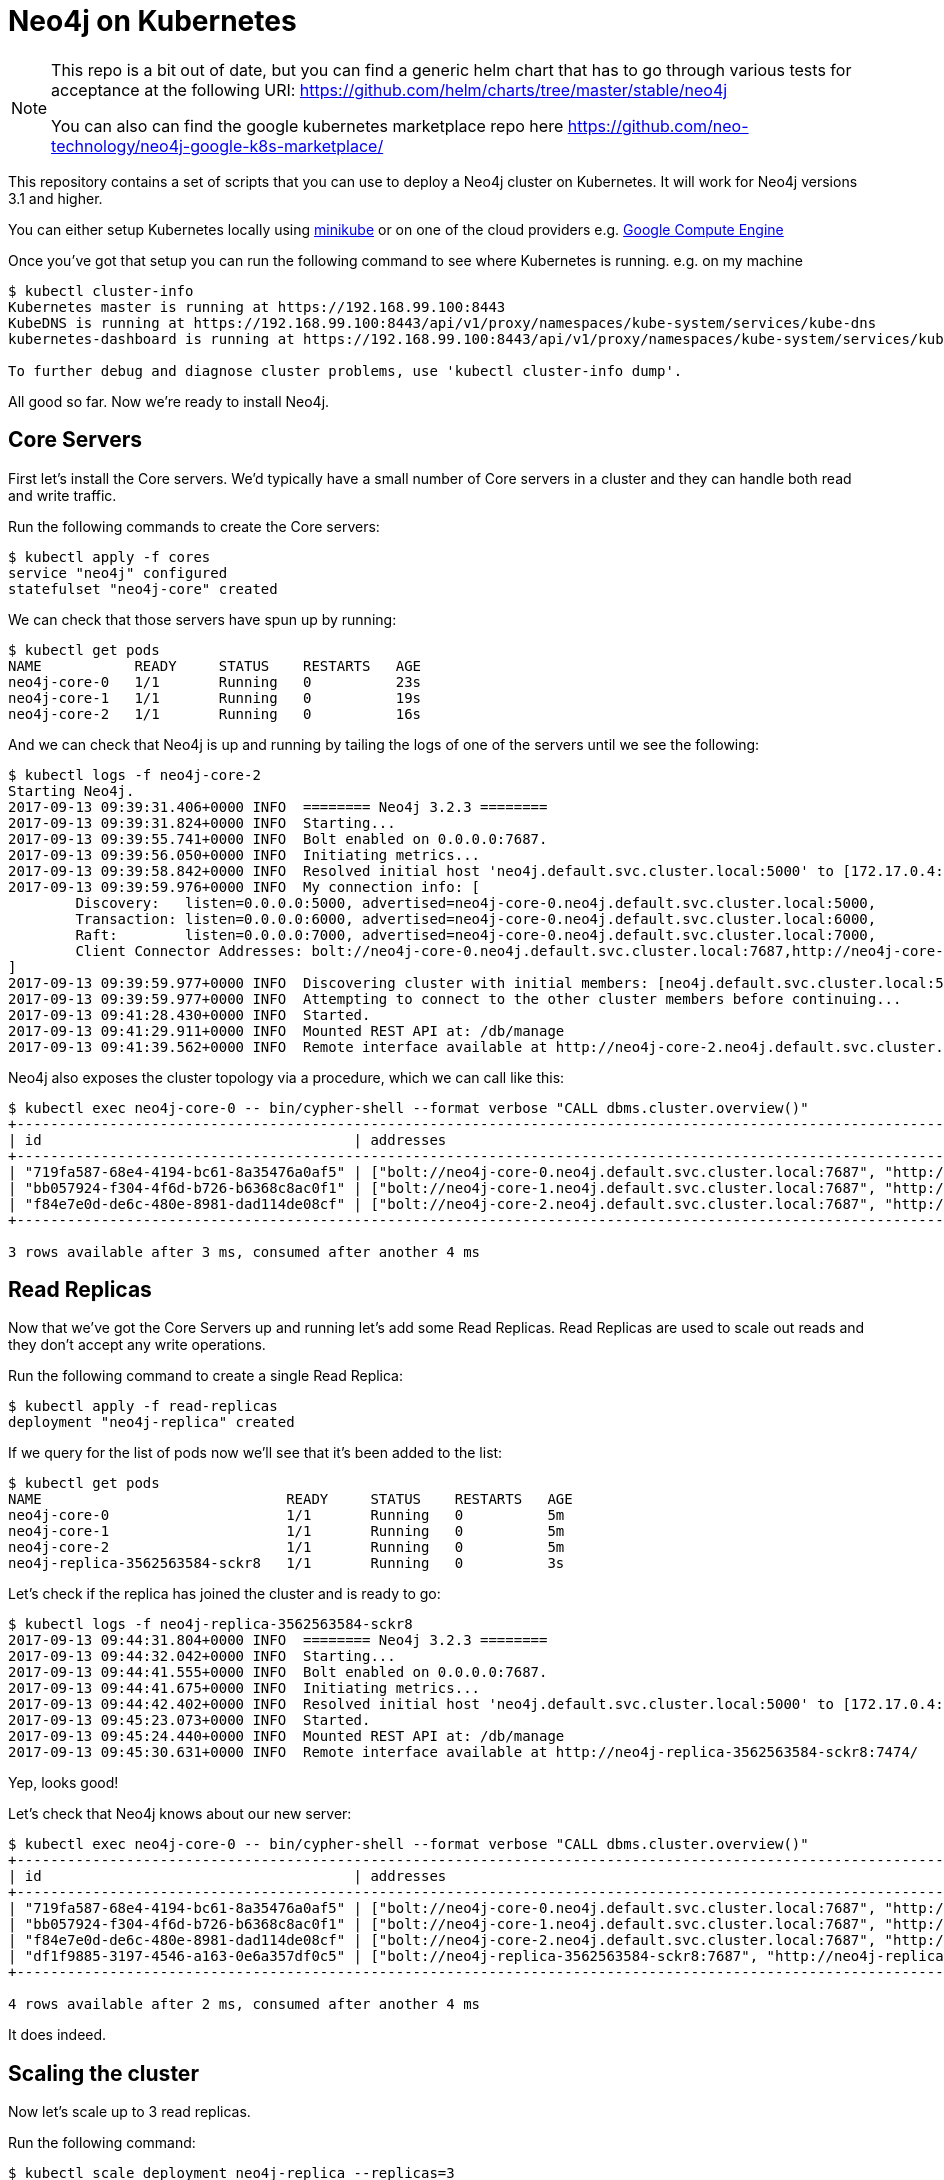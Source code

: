 = Neo4j on Kubernetes

[NOTE]
====
This repo is a bit out of date, but you can find a generic helm chart that has to go through various tests for acceptance at the following URI: https://github.com/helm/charts/tree/master/stable/neo4j 

You can also can find the google kubernetes marketplace repo here https://github.com/neo-technology/neo4j-google-k8s-marketplace/
====


This repository contains a set of scripts that you can use to deploy a Neo4j cluster on Kubernetes.
It will work for Neo4j versions 3.1 and higher.

You can either setup Kubernetes locally using link:https://github.com/kubernetes/minikube[minikube] or on one of the cloud providers e.g. link:http://kubernetes.io/docs/getting-started-guides/gce/[Google Compute Engine]

Once you've got that setup you can run the following command to see where Kubernetes is running.
e.g. on my machine

```
$ kubectl cluster-info
Kubernetes master is running at https://192.168.99.100:8443
KubeDNS is running at https://192.168.99.100:8443/api/v1/proxy/namespaces/kube-system/services/kube-dns
kubernetes-dashboard is running at https://192.168.99.100:8443/api/v1/proxy/namespaces/kube-system/services/kubernetes-dashboard

To further debug and diagnose cluster problems, use 'kubectl cluster-info dump'.
```

All good so far.
Now we're ready to install Neo4j.

== Core Servers

First let's install the Core servers.
We'd typically have a small number of Core servers in a cluster and they can handle both read and write traffic.

Run the following commands to create the Core servers:

```
$ kubectl apply -f cores
service "neo4j" configured
statefulset "neo4j-core" created
```

We can check that those servers have spun up by running:

```
$ kubectl get pods
NAME           READY     STATUS    RESTARTS   AGE
neo4j-core-0   1/1       Running   0          23s
neo4j-core-1   1/1       Running   0          19s
neo4j-core-2   1/1       Running   0          16s
```

And we can check that Neo4j is up and running by tailing the logs of one of the servers until we see the following:

```
$ kubectl logs -f neo4j-core-2
Starting Neo4j.
2017-09-13 09:39:31.406+0000 INFO  ======== Neo4j 3.2.3 ========
2017-09-13 09:39:31.824+0000 INFO  Starting...
2017-09-13 09:39:55.741+0000 INFO  Bolt enabled on 0.0.0.0:7687.
2017-09-13 09:39:56.050+0000 INFO  Initiating metrics...
2017-09-13 09:39:58.842+0000 INFO  Resolved initial host 'neo4j.default.svc.cluster.local:5000' to [172.17.0.4:5000, 172.17.0.5:5000, 172.17.0.6:5000]
2017-09-13 09:39:59.976+0000 INFO  My connection info: [
	Discovery:   listen=0.0.0.0:5000, advertised=neo4j-core-0.neo4j.default.svc.cluster.local:5000,
	Transaction: listen=0.0.0.0:6000, advertised=neo4j-core-0.neo4j.default.svc.cluster.local:6000,
	Raft:        listen=0.0.0.0:7000, advertised=neo4j-core-0.neo4j.default.svc.cluster.local:7000,
	Client Connector Addresses: bolt://neo4j-core-0.neo4j.default.svc.cluster.local:7687,http://neo4j-core-0.neo4j.default.svc.cluster.local:7474,https://neo4j-core-0.neo4j.default.svc.cluster.local:7473
]
2017-09-13 09:39:59.977+0000 INFO  Discovering cluster with initial members: [neo4j.default.svc.cluster.local:5000]
2017-09-13 09:39:59.977+0000 INFO  Attempting to connect to the other cluster members before continuing...
2017-09-13 09:41:28.430+0000 INFO  Started.
2017-09-13 09:41:29.911+0000 INFO  Mounted REST API at: /db/manage
2017-09-13 09:41:39.562+0000 INFO  Remote interface available at http://neo4j-core-2.neo4j.default.svc.cluster.local:7474/
```

Neo4j also exposes the cluster topology via a procedure, which we can call like this:

```
$ kubectl exec neo4j-core-0 -- bin/cypher-shell --format verbose "CALL dbms.cluster.overview()"
+------------------------------------------------------------------------------------------------------------------------------------------------------------------------------------------------------------------------------------------------------+
| id                                     | addresses                                                                                                                                                                             | role       | groups |
+------------------------------------------------------------------------------------------------------------------------------------------------------------------------------------------------------------------------------------------------------+
| "719fa587-68e4-4194-bc61-8a35476a0af5" | ["bolt://neo4j-core-0.neo4j.default.svc.cluster.local:7687", "http://neo4j-core-0.neo4j.default.svc.cluster.local:7474", "https://neo4j-core-0.neo4j.default.svc.cluster.local:7473"] | "LEADER"   | []     |
| "bb057924-f304-4f6d-b726-b6368c8ac0f1" | ["bolt://neo4j-core-1.neo4j.default.svc.cluster.local:7687", "http://neo4j-core-1.neo4j.default.svc.cluster.local:7474", "https://neo4j-core-1.neo4j.default.svc.cluster.local:7473"] | "FOLLOWER" | []     |
| "f84e7e0d-de6c-480e-8981-dad114de08cf" | ["bolt://neo4j-core-2.neo4j.default.svc.cluster.local:7687", "http://neo4j-core-2.neo4j.default.svc.cluster.local:7474", "https://neo4j-core-2.neo4j.default.svc.cluster.local:7473"] | "FOLLOWER" | []     |
+------------------------------------------------------------------------------------------------------------------------------------------------------------------------------------------------------------------------------------------------------+

3 rows available after 3 ms, consumed after another 4 ms
```

== Read Replicas

Now that we've got the Core Servers up and running let's add some Read Replicas.
Read Replicas are used to scale out reads and they don't accept any write operations.

Run the following command to create a single Read Replica:


```
$ kubectl apply -f read-replicas
deployment "neo4j-replica" created
```

If we query for the list of pods now we'll see that it's been added to the list:

```
$ kubectl get pods
NAME                             READY     STATUS    RESTARTS   AGE
neo4j-core-0                     1/1       Running   0          5m
neo4j-core-1                     1/1       Running   0          5m
neo4j-core-2                     1/1       Running   0          5m
neo4j-replica-3562563584-sckr8   1/1       Running   0          3s
```

Let's check if the replica has joined the cluster and is ready to go:

```
$ kubectl logs -f neo4j-replica-3562563584-sckr8
2017-09-13 09:44:31.804+0000 INFO  ======== Neo4j 3.2.3 ========
2017-09-13 09:44:32.042+0000 INFO  Starting...
2017-09-13 09:44:41.555+0000 INFO  Bolt enabled on 0.0.0.0:7687.
2017-09-13 09:44:41.675+0000 INFO  Initiating metrics...
2017-09-13 09:44:42.402+0000 INFO  Resolved initial host 'neo4j.default.svc.cluster.local:5000' to [172.17.0.4:5000, 172.17.0.5:5000, 172.17.0.6:5000]
2017-09-13 09:45:23.073+0000 INFO  Started.
2017-09-13 09:45:24.440+0000 INFO  Mounted REST API at: /db/manage
2017-09-13 09:45:30.631+0000 INFO  Remote interface available at http://neo4j-replica-3562563584-sckr8:7474/
```

Yep, looks good!

Let's check that Neo4j knows about our new server:

```
$ kubectl exec neo4j-core-0 -- bin/cypher-shell --format verbose "CALL dbms.cluster.overview()"
+----------------------------------------------------------------------------------------------------------------------------------------------------------------------------------------------------------------------------------------------------------+
| id                                     | addresses                                                                                                                                                                             | role           | groups |
+----------------------------------------------------------------------------------------------------------------------------------------------------------------------------------------------------------------------------------------------------------+
| "719fa587-68e4-4194-bc61-8a35476a0af5" | ["bolt://neo4j-core-0.neo4j.default.svc.cluster.local:7687", "http://neo4j-core-0.neo4j.default.svc.cluster.local:7474", "https://neo4j-core-0.neo4j.default.svc.cluster.local:7473"] | "LEADER"       | []     |
| "bb057924-f304-4f6d-b726-b6368c8ac0f1" | ["bolt://neo4j-core-1.neo4j.default.svc.cluster.local:7687", "http://neo4j-core-1.neo4j.default.svc.cluster.local:7474", "https://neo4j-core-1.neo4j.default.svc.cluster.local:7473"] | "FOLLOWER"     | []     |
| "f84e7e0d-de6c-480e-8981-dad114de08cf" | ["bolt://neo4j-core-2.neo4j.default.svc.cluster.local:7687", "http://neo4j-core-2.neo4j.default.svc.cluster.local:7474", "https://neo4j-core-2.neo4j.default.svc.cluster.local:7473"] | "FOLLOWER"     | []     |
| "df1f9885-3197-4546-a163-0e6a357df0c5" | ["bolt://neo4j-replica-3562563584-sckr8:7687", "http://neo4j-replica-3562563584-sckr8:7474", "https://neo4j-replica-3562563584-sckr8:7473"]                                           | "READ_REPLICA" | []     |
+----------------------------------------------------------------------------------------------------------------------------------------------------------------------------------------------------------------------------------------------------------+

4 rows available after 2 ms, consumed after another 4 ms
```

It does indeed.

== Scaling the cluster

Now let's scale up to 3 read replicas.

Run the following command:

```
$ kubectl scale deployment neo4j-replica --replicas=3
deployment "neo4j-replica" scaled
```

And give it a few seconds and Neo4j will know about those servers as well:

```
$ kubectl exec neo4j-core-0 -- bin/cypher-shell --format verbose "CALL dbms.cluster.overview()"
+----------------------------------------------------------------------------------------------------------------------------------------------------------------------------------------------------------------------------------------------------------+
| id                                     | addresses                                                                                                                                                                             | role           | groups |
+----------------------------------------------------------------------------------------------------------------------------------------------------------------------------------------------------------------------------------------------------------+
| "719fa587-68e4-4194-bc61-8a35476a0af5" | ["bolt://neo4j-core-0.neo4j.default.svc.cluster.local:7687", "http://neo4j-core-0.neo4j.default.svc.cluster.local:7474", "https://neo4j-core-0.neo4j.default.svc.cluster.local:7473"] | "LEADER"       | []     |
| "bb057924-f304-4f6d-b726-b6368c8ac0f1" | ["bolt://neo4j-core-1.neo4j.default.svc.cluster.local:7687", "http://neo4j-core-1.neo4j.default.svc.cluster.local:7474", "https://neo4j-core-1.neo4j.default.svc.cluster.local:7473"] | "FOLLOWER"     | []     |
| "f84e7e0d-de6c-480e-8981-dad114de08cf" | ["bolt://neo4j-core-2.neo4j.default.svc.cluster.local:7687", "http://neo4j-core-2.neo4j.default.svc.cluster.local:7474", "https://neo4j-core-2.neo4j.default.svc.cluster.local:7473"] | "FOLLOWER"     | []     |
| "d8c92a76-82c9-4146-9742-ce422e66cd08" | ["bolt://neo4j-replica-3562563584-7qs3x:7687", "http://neo4j-replica-3562563584-7qs3x:7474", "https://neo4j-replica-3562563584-7qs3x:7473"]                                           | "READ_REPLICA" | []     |
| "dac490ed-3ad7-4c86-b22f-41e0a429dce2" | ["bolt://neo4j-replica-3562563584-c8sqd:7687", "http://neo4j-replica-3562563584-c8sqd:7474", "https://neo4j-replica-3562563584-c8sqd:7473"]                                           | "READ_REPLICA" | []     |
| "df1f9885-3197-4546-a163-0e6a357df0c5" | ["bolt://neo4j-replica-3562563584-sckr8:7687", "http://neo4j-replica-3562563584-sckr8:7474", "https://neo4j-replica-3562563584-sckr8:7473"]                                           | "READ_REPLICA" | []     |
+----------------------------------------------------------------------------------------------------------------------------------------------------------------------------------------------------------------------------------------------------------+

6 rows available after 19 ms, consumed after another 2 ms
```

Great, that worked.

We can also scale the core servers by running the following command:

```
$ kubectl scale statefulsets neo4j-core --replicas 5
statefulset "neo4j-core" scaled
```

And we can check that those were added:

```
$ kubectl exec neo4j-core-0 -- bin/cypher-shell --format verbose "CALL dbms.cluster.overview()"
+----------------------------------------------------------------------------------------------------------------------------------------------------------------------------------------------------------------------------------------------------------+
| id                                     | addresses                                                                                                                                                                             | role           | groups |
+----------------------------------------------------------------------------------------------------------------------------------------------------------------------------------------------------------------------------------------------------------+
| "719fa587-68e4-4194-bc61-8a35476a0af5" | ["bolt://neo4j-core-0.neo4j.default.svc.cluster.local:7687", "http://neo4j-core-0.neo4j.default.svc.cluster.local:7474", "https://neo4j-core-0.neo4j.default.svc.cluster.local:7473"] | "LEADER"       | []     |
| "bb057924-f304-4f6d-b726-b6368c8ac0f1" | ["bolt://neo4j-core-1.neo4j.default.svc.cluster.local:7687", "http://neo4j-core-1.neo4j.default.svc.cluster.local:7474", "https://neo4j-core-1.neo4j.default.svc.cluster.local:7473"] | "FOLLOWER"     | []     |
| "f84e7e0d-de6c-480e-8981-dad114de08cf" | ["bolt://neo4j-core-2.neo4j.default.svc.cluster.local:7687", "http://neo4j-core-2.neo4j.default.svc.cluster.local:7474", "https://neo4j-core-2.neo4j.default.svc.cluster.local:7473"] | "FOLLOWER"     | []     |
| "c4252e52-b4a4-4e88-8e1f-4773989c555a" | ["bolt://neo4j-core-3.neo4j.default.svc.cluster.local:7687", "http://neo4j-core-3.neo4j.default.svc.cluster.local:7474", "https://neo4j-core-3.neo4j.default.svc.cluster.local:7473"] | "FOLLOWER"     | []     |
| "fca4057a-bd8b-4b16-a439-0cbce12ffe53" | ["bolt://neo4j-core-4.neo4j.default.svc.cluster.local:7687", "http://neo4j-core-4.neo4j.default.svc.cluster.local:7474", "https://neo4j-core-4.neo4j.default.svc.cluster.local:7473"] | "FOLLOWER"     | []     |
| "d8c92a76-82c9-4146-9742-ce422e66cd08" | ["bolt://neo4j-replica-3562563584-7qs3x:7687", "http://neo4j-replica-3562563584-7qs3x:7474", "https://neo4j-replica-3562563584-7qs3x:7473"]                                           | "READ_REPLICA" | []     |
| "dac490ed-3ad7-4c86-b22f-41e0a429dce2" | ["bolt://neo4j-replica-3562563584-c8sqd:7687", "http://neo4j-replica-3562563584-c8sqd:7474", "https://neo4j-replica-3562563584-c8sqd:7473"]                                           | "READ_REPLICA" | []     |
| "df1f9885-3197-4546-a163-0e6a357df0c5" | ["bolt://neo4j-replica-3562563584-sckr8:7687", "http://neo4j-replica-3562563584-sckr8:7474", "https://neo4j-replica-3562563584-sckr8:7473"]                                           | "READ_REPLICA" | []     |
+----------------------------------------------------------------------------------------------------------------------------------------------------------------------------------------------------------------------------------------------------------+

8 rows available after 6 ms, consumed after another 3 ms
```

Success!

== Neo4j Browser

If we want to interact with the machines in the cluster using the Neo4j browser one way to do this is to use port forwarding.
Run the following command:

```
kubectl port-forward neo4j-core-0 8474:7474 8687:7687
```

This will forward ports on the neo4j-core-0 pod:

* `7474` -> `8474` on your machine
* `7687` -> `8687` on your machine

Open `http://localhost:8474` and type `:server connect` if it doesn't do it automatically.
We then need to update the `Host` field to be `bolt://localhost:8687` and fill in a username and password if applicable.

== Security

By default we've disabled security to make it easier to play around with the cluster.
Once you're ready to deploy to production you'll want to protect your servers, which you can do by removing the `NEO4J_dbms_security_auth__enabled` environment variable in https://github.com/neo4j-contrib/kubernetes-neo4j/blob/master/cores/statefulset.yaml#L23[cores/statefulset.yaml^] and https://github.com/neo4j-contrib/kubernetes-neo4j/blob/master/read-replicas/deployment.yaml#L23[read-replicas/deployment.yaml^]

== Running Neo4j on Helm

https://github.com/kubernetes/helm[Helm^] is a tool that streamlines installing and managing Kubernetes applications.
You can think of it as an App Store for Kubernetes.

We created a Neo4j Helm package.

You can deploy Neo4j on Kubernetes using the Helm package by running the following commands:

```
helm install stable/neo4j
```

This will create a 3 core cluster.
Find out more about the https://github.com/kubernetes/charts/tree/master/stable/neo4j[Neo4j Helm Chart^].
